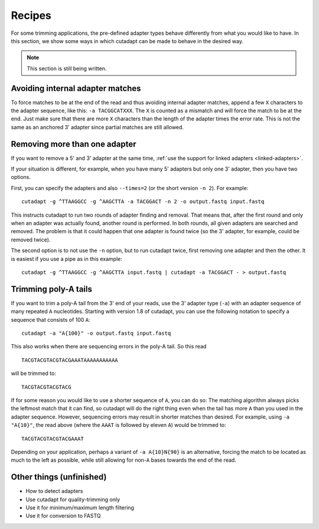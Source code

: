 =======
Recipes
=======

For some trimming applications, the pre-defined adapter types behave differently
from what you would like to have. In this section, we show some ways in which
cutadapt can be made to behave in the desired way.

.. note:: This section is still being written.


Avoiding internal adapter matches
---------------------------------

To force matches to be at the end of the read and thus avoiding internal
adapter matches, append a few ``X`` characters to the adapter sequence, like
this: ``-a TACGGCATXXX``. The ``X`` is counted as a mismatch and will force the
match to be at the end. Just make sure that there are more ``X`` characters than
the length of the adapter times the error rate. This is not the same as an
anchored 3' adapter since partial matches are still allowed.


Removing more than one adapter
------------------------------

If you want to remove a 5' and 3' adapter at the same time, :ref:`use the
support for linked adapters <linked-adapters>`.

If your situation is different, for example, when you have many 5' adapters
but only one 3' adapter, then you have two options.

First, you can specify the adapters and also ``--times=2`` (or the short
version ``-n 2``). For example::

	cutadapt -g ^TTAAGGCC -g ^AAGCTTA -a TACGGACT -n 2 -o output.fastq input.fastq

This instructs cutadapt to run two rounds of adapter finding and removal. That
means that, after the first round and only when an adapter was actually found,
another round is performed. In both rounds, all given adapters are searched and
removed. The problem is that it could happen that one adapter is found twice (so
the 3' adapter, for example, could be removed twice).

The second option is to not use the ``-n`` option, but to run cutadapt twice,
first removing one adapter and then the other. It is easiest if you use a pipe
as in this example::

	cutadapt -g ^TTAAGGCC -g ^AAGCTTA input.fastq | cutadapt -a TACGGACT - > output.fastq


Trimming poly-A tails
---------------------

If you want to trim a poly-A tail from the 3' end of your reads, use the 3'
adapter type (``-a``) with an adapter sequence of many repeated ``A``
nucleotides. Starting with version 1.8 of cutadapt, you can use the
following notation to specify a sequence that consists of 100 ``A``::

	cutadapt -a "A{100}" -o output.fastq input.fastq

This also works when there are sequencing errors in the poly-A tail. So this
read ::

	TACGTACGTACGTACGAAATAAAAAAAAAAA

will be trimmed to::

	TACGTACGTACGTACG

If for some reason you would like to use a shorter sequence of ``A``, you can
do so: The matching algorithm always picks the leftmost match that it can find,
so cutadapt will do the right thing even when the tail has more ``A`` than you
used in the adapter sequence. However, sequencing errors may result in shorter
matches than desired. For example, using ``-a "A{10}"``, the read above (where
the ``AAAT`` is followed by eleven ``A``) would be trimmed to::

	TACGTACGTACGTACGAAAT

Depending on your application, perhaps a variant of ``-a A{10}N{90}`` is an
alternative, forcing the match to be located as much to the left as possible,
while still allowing for non-``A`` bases towards the end of the read.


Other things (unfinished)
-------------------------

* How to detect adapters
* Use cutadapt for quality-trimming only
* Use it for minimum/maximum length filtering
* Use it for conversion to FASTQ
